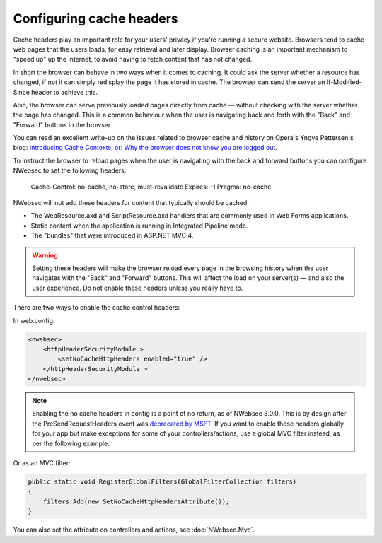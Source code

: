#########################
Configuring cache headers
#########################

Cache headers play an important role for your users' privacy if you're running a secure website. Browsers tend to cache web pages that the users loads, for easy retrieval and later display. Browser caching is an important mechanism to "speed up" up the Internet, to avoid having to fetch content that has not changed. 

In short the browser can behave in two ways when it comes to caching. It could ask the server whether a resource has changed, if not it can simply redisplay the page it has stored in cache. The browser can send the server an If-Modified-Since header to achieve this.

Also, the browser can serve previously loaded pages directly from cache — without checking with the server whether the page has changed. This is a common behaviour when the user is navigating back and forth with the "Back" and "Forward" buttons in the browser.

You can read an excellent write-up on the issues related to browser cache and history on Opera's Yngve Pettersen's blog: `Introducing Cache Contexts, or: Why the browser does not know you are logged out <http://my.opera.com/yngve/blog/2007/02/27/introducing-cache-contexts-or-why-the>`_.

To instruct the browser to reload pages when the user is navigating with the back and forward buttons you can configure NWebsec to set the following headers: 

.. 

	Cache-Control: no-cache, no-store, must-revalidate  
	Expires: -1  
	Pragma: no-cache

NWebsec will not add these headers for content that typically should be cached:

* The WebResource.axd and ScriptResource.axd handlers that are commonly used in Web Forms applications. 
* Static content when the application is running in Integrated Pipeline mode.
* The "bundles" that were introduced in ASP.NET MVC 4.

.. 	warning::

	Setting these headers will make the browser reload every page in the browsing history when the user navigates with the "Back" and "Forward" buttons. This will affect the load on your server(s) — and also the user experience. Do not enable these headers unless you really have to. 

There are two ways to enable the cache control headers:

In web.config:

..	code-block:: xml

	<nwebsec>
	    <httpHeaderSecurityModule >
	        <setNoCacheHttpHeaders enabled="true" />
	    </httpHeaderSecurityModule >
	</nwebsec>

.. 	note::

	Enabling the no cache headers in config is a point of no return, as of NWebsec 3.0.0. This is by design after the PreSendRequestHeaders event was `deprecated by MSFT <http://www.asp.net/aspnet/overview/web-development-best-practices/what-not-to-do-in-aspnet,-and-what-to-do-instead#presend>`_. If you want to enable these headers globally for your app but make exceptions for some of your controllers/actions, use a global MVC filter instead, as per the following example.


Or as an MVC filter:

..	code-block:: c#

	public static void RegisterGlobalFilters(GlobalFilterCollection filters)
	{
	    filters.Add(new SetNoCacheHttpHeadersAttribute());
	}

You can also set the attribute on controllers and actions, see :doc:`NWebsec.Mvc`.